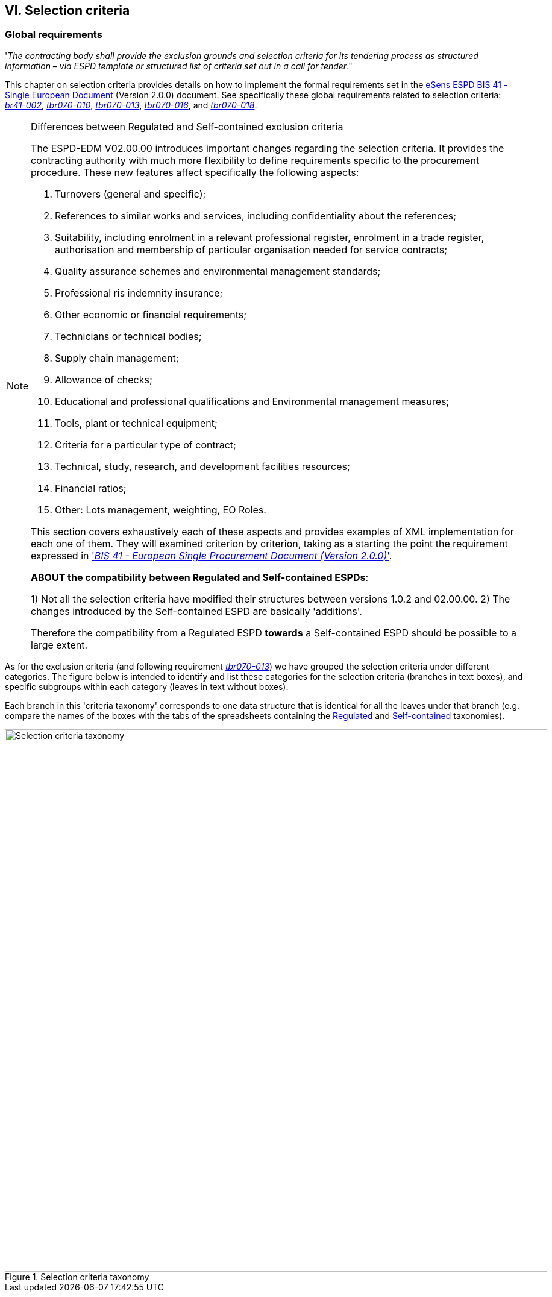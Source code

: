
== VI. Selection criteria

=== Global requirements

'_The contracting body shall provide the exclusion grounds and selection criteria for its tendering process as structured information – via ESPD template or structured list of criteria set out in a call for tender._"

This chapter on selection criteria provides details on how to implement the formal requirements set in the http://wiki.ds.unipi.gr/pages/viewpage.action?pageId=44367916[eSens ESPD BIS 41 - Single European Document] (Version 2.0.0) document. See specifically these global requirements related to selection criteria: http://wiki.ds.unipi.gr/pages/viewpage.action?pageId=44367916#br41-002[_br41-002_],  
http://wiki.ds.unipi.gr/pages/viewpage.action?pageId=44367916#tbr070-010[_tbr070-010_],  http://wiki.ds.unipi.gr/pages/viewpage.action?pageId=44367916#tbr070-013[_tbr070-013_], 
http://wiki.ds.unipi.gr/pages/viewpage.action?pageId=44367916#tbr070-016[_tbr070-016_], and
http://wiki.ds.unipi.gr/pages/viewpage.action?pageId=44367916#tbr070-018[_tbr070-018_].

.Differences between Regulated and Self-contained exclusion criteria
[NOTE]
====
The ESPD-EDM V02.00.00 introduces important changes regarding the selection criteria. It provides the contracting authority with much more flexibility to define requirements specific to the procurement procedure. These new features affect specifically the following aspects:

. Turnovers (general and specific);

. References to similar works and services, including confidentiality about the references;
 
. Suitability, including enrolment in a relevant professional register, enrolment in a trade register, authorisation and membership of particular organisation needed for service contracts;

. Quality assurance schemes and environmental management standards;

. Professional ris indemnity insurance;

. Other economic or financial requirements;

. Technicians or technical bodies;

. Supply chain management;

. Allowance of checks;

. Educational and professional qualifications and Environmental management measures;

. Tools, plant or technical equipment;

. Criteria for a particular type of contract;

. Technical, study, research, and development facilities resources;

. Financial ratios;

. Other: Lots management, weighting, EO Roles.
 
This section  covers exhaustively each of these aspects and provides examples of XML implementation for each one of them. They will examined criterion by criterion, taking as a starting the point the requirement expressed in http://wiki.ds.unipi.gr/pages/viewpage.action?pageId=44367916['_BIS 41 - European Single Procurement Document (Version 2.0.0)_'].

*ABOUT the compatibility between Regulated and Self-contained ESPDs*: 

1) Not all the selection criteria have modified their structures between versions 1.0.2 and 02.00.00.
2) The changes introduced by the Self-contained ESPD are basically 'additions'. 

Therefore the compatibility from a Regulated ESPD *towards* a Self-contained ESPD should be possible to a large extent.
====

As for the exclusion criteria (and following requirement http://wiki.ds.unipi.gr/pages/viewpage.action?pageId=44367916#tbr070-013[_tbr070-013_]) we have grouped the selection criteria under different categories. The figure below is intended to identify and list these categories for the selection criteria (branches in text boxes), and specific subgroups within each category (leaves in text without boxes). 

Each branch in this 'criteria taxonomy' corresponds to one data structure that is identical for all the leaves under that branch (e.g. compare the names of the boxes with the tabs of the spreadsheets containing the link:./dist/cl/ods/ESPDRequest-CriteriaTaxonomy-SELFCONTAINED-V02.00.00.ods[Regulated] and link:./dist/cl/ods/ESPDRequest-CriteriaTaxonomy-SELFCONTAINED-V02.00.00.ods[Self-contained] taxonomies).

.Selection criteria taxonomy 
image::SelectionCriteriaTaxonomy.png[Selection criteria taxonomy, alt="Selection criteria taxonomy", width="900" align="center"]
